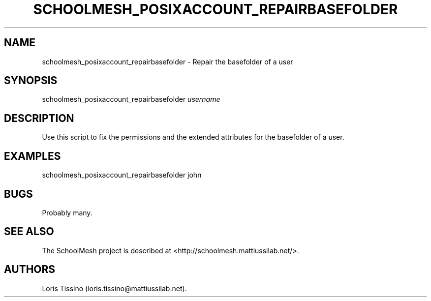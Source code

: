 .TH SCHOOLMESH_POSIXACCOUNT_REPAIRBASEFOLDER 8 "September 2011" "Schoolmesh User Manuals"
.SH NAME
.PP
schoolmesh_posixaccount_repairbasefolder - Repair the basefolder of
a user
.SH SYNOPSIS
.PP
schoolmesh_posixaccount_repairbasefolder \f[I]username\f[]
.SH DESCRIPTION
.PP
Use this script to fix the permissions and the extended attributes
for the basefolder of a user.
.SH EXAMPLES
.PP
\f[CR]
      schoolmesh_posixaccount_repairbasefolder\ john
\f[]
.SH BUGS
.PP
Probably many.
.SH SEE ALSO
.PP
The SchoolMesh project is described at
<http://schoolmesh.mattiussilab.net/>.
.SH AUTHORS
Loris Tissino (loris.tissino\@mattiussilab.net).


